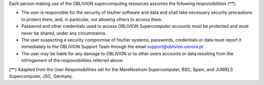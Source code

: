Each person making use of the OBLIVION supercomputing resources assumes the following responsibilities (**):

- The user is responsible for the security of his/her software and data and shall take necessary security precautions to protect them, and, in particular, not allowing others to access them.
- Password and other credentials used to access OBLIVION Supercomputer accounts must be protected and must never be shared, under any circumstance.
- The user suspecting a security compromise of his/her systems, passwords, credentials or data must report it immediately to the OBLIVION Support Team through the email support@oblivion.uevora.pt
- The user may be liable for any damage to OBLIVION or to other users accounts or data resulting from the infringement of the responsibilities referred above.


(**) Adapted from the User Responsibilities set for the MareNostrum Supercomputer, BSC, Spain, and JUWELS Supercomputer, JSC, Germany.
